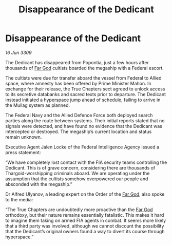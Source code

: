 :PROPERTIES:
:ID:       7435538e-8dcd-4c05-999f-bb3bb0e8a07d
:END:
#+title: Disappearance of the Dedicant
#+filetags: :galnet:

* Disappearance of the Dedicant

/16 Jun 3309/

The Dedicant has disappeared from Popontia, just a few hours after thousands of [[id:04ae001b-eb07-4812-a42e-4bb72825609b][Far God]] cultists boarded the megaship with a Federal escort. 

The cultists were due for transfer aboard the vessel from Federal to Allied space, where amnesty has been offered by Prime Minister Mahon. In exchange for their release, the True Chapters sect agreed to unlock access to its secretive databanks and sacred texts prior to departure. The Dedicant instead initiated a hyperspace jump ahead of schedule, failing to arrive in the Mullag system as planned. 

The Federal Navy and the Allied Defence Force both deployed search parties along the route between systems. Their initial reports stated that no signals were detected, and have found no evidence that the Dedicant was intercepted or destroyed. The megaship’s current location and status remain unknown. 

Executive Agent Jalen Locke  of the Federal Intelligence Agency issued a press statement: 

“We have completely lost contact with the FIA security teams controlling the Dedicant. This is of grave concern, considering there are thousands of Thargoid-worshipping criminals aboard. We are operating under the assumption that the cultists somehow overpowered our people and absconded with the megaship.” 

Dr Alfred Ulyanov, a leading expert on the Order of the [[id:04ae001b-eb07-4812-a42e-4bb72825609b][Far God]], also spoke to the media: 

“The True Chapters are undoubtedly more proactive than the [[id:04ae001b-eb07-4812-a42e-4bb72825609b][Far God]] orthodoxy, but their nature remains essentially fatalistic. This makes it hard to imagine them taking on armed FIA agents in combat. It seems more likely that a third party was involved, although we cannot discount the possibility that the Dedicant’s original owners found a way to divert its course through hyperspace.”
